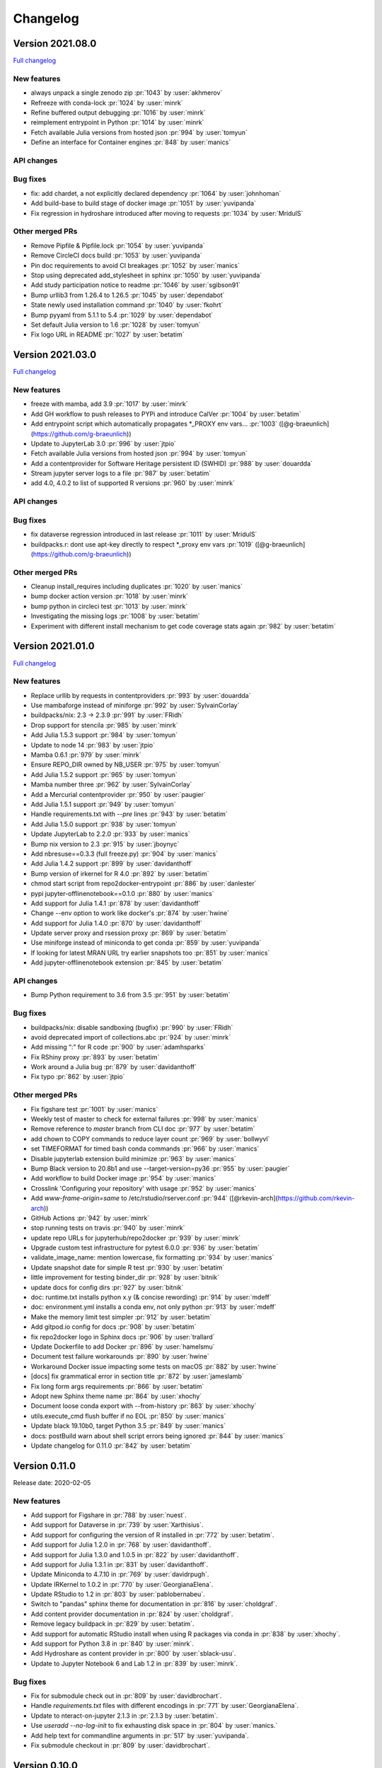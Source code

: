 =========
Changelog
=========


Version 2021.08.0
=================

`Full changelog <https://github.com/jupyterhub/repo2docker/compare/2021.03.0...2021.08.0>`_

New features
------------

- always unpack a single zenodo zip :pr:`1043` by :user:`akhmerov`
- Refreeze with conda-lock :pr:`1024` by :user:`minrk`
- Refine buffered output debugging :pr:`1016` by :user:`minrk`
- reimplement entrypoint in Python :pr:`1014` by :user:`minrk`
- Fetch available Julia versions from hosted json :pr:`994` by :user:`tomyun`
- Define an interface for Container engines :pr:`848` by :user:`manics`

API changes
-----------

Bug fixes
---------

- fix: add chardet, a not explicitly declared dependency :pr:`1064` by :user:`johnhoman`
- Add build-base to build stage of docker image :pr:`1051` by :user:`yuvipanda`
- Fix regression in hydroshare introduced after moving to requests :pr:`1034` by :user:`MridulS`

Other merged PRs
----------------

- Remove Pipfile & Pipfile.lock :pr:`1054` by :user:`yuvipanda`
- Remove CircleCI docs build :pr:`1053` by :user:`yuvipanda`
- Pin doc requirements to avoid CI breakages :pr:`1052` by :user:`manics`
- Stop using deprecated add_stylesheet in sphinx :pr:`1050` by :user:`yuvipanda`
- Add study participation notice to readme :pr:`1046` by :user:`sgibson91`
- Bump urllib3 from 1.26.4 to 1.26.5 :pr:`1045` by :user:`dependabot`
- State newly used installation command :pr:`1040` by :user:`fkohrt`
- Bump pyyaml from 5.1.1 to 5.4 :pr:`1029` by :user:`dependabot`
- Set default Julia version to 1.6 :pr:`1028` by :user:`tomyun`
- Fix logo URL in README :pr:`1027` by :user:`betatim`


Version 2021.03.0
=================

`Full changelog <https://github.com/jupyterhub/repo2docker/compare/2021.01.0...2021.03.0>`_

New features
------------

- freeze with mamba, add 3.9 :pr:`1017` by :user:`minrk`
- Add GH workflow to push releases to PYPi and introduce CalVer :pr:`1004` by :user:`betatim`
- Add entrypoint script which automatically propagates *_PROXY env vars… :pr:`1003` ([@g-braeunlich](https://github.com/g-braeunlich))
- Update to JupyterLab 3.0 :pr:`996` by :user:`jtpio`
- Fetch available Julia versions from hosted json :pr:`994` by :user:`tomyun`
- Add a contentprovider for Software Heritage persistent ID (SWHID) :pr:`988` by :user:`douardda`
- Stream jupyter server logs to a file :pr:`987` by :user:`betatim`
- add 4.0, 4.0.2 to list of supported R versions :pr:`960` by :user:`minrk`

API changes
-----------

Bug fixes
---------

- fix dataverse regression introduced in last release :pr:`1011` by :user:`MridulS`
- buildpacks.r: dont use apt-key directly to respect *_proxy env vars :pr:`1019` ([@g-braeunlich](https://github.com/g-braeunlich))

Other merged PRs
----------------

- Cleanup install_requires including duplicates :pr:`1020` by :user:`manics`
- bump docker action version :pr:`1018` by :user:`minrk`
- bump python in circleci  test :pr:`1013` by :user:`minrk`
- Investigating the missing logs :pr:`1008` by :user:`betatim`
- Experiment with different install mechanism to get code coverage stats again :pr:`982` by :user:`betatim`


Version 2021.01.0
=================

`Full changelog <https://github.com/jupyterhub/repo2docker/compare/0.11.0...2021.01.0>`_

New features
------------

- Replace urllib by requests in contentproviders :pr:`993` by :user:`douardda`
- Use mambaforge instead of miniforge :pr:`992` by :user:`SylvainCorlay`
- buildpacks/nix: 2.3 -> 2.3.9 :pr:`991` by :user:`FRidh`
- Drop support for stencila :pr:`985` by :user:`minrk`
- Add Julia 1.5.3 support :pr:`984` by :user:`tomyun`
- Update to node 14 :pr:`983` by :user:`jtpio`
- Mamba 0.6.1 :pr:`979` by :user:`minrk`
- Ensure REPO_DIR owned by NB_USER :pr:`975` by :user:`tomyun`
- Add Julia 1.5.2 support :pr:`965` by :user:`tomyun`
- Mamba number three :pr:`962` by :user:`SylvainCorlay`
- Add a Mercurial contentprovider :pr:`950` by :user:`paugier`
- Add Julia 1.5.1 support :pr:`949` by :user:`tomyun`
- Handle requirements.txt with `--pre` lines :pr:`943` by :user:`betatim`
- Add Julia 1.5.0 support :pr:`938` by :user:`tomyun`
- Update JupyterLab to 2.2.0 :pr:`933` by :user:`manics`
- Bump nix version to 2.3 :pr:`915` by :user:`jboynyc`
- Add nbresuse==0.3.3 (full freeze.py) :pr:`904` by :user:`manics`
- Add Julia 1.4.2 support :pr:`899` by :user:`davidanthoff`
- Bump version of irkernel for R 4.0 :pr:`892` by :user:`betatim`
- chmod start script from repo2docker-entrypoint :pr:`886` by :user:`danlester`
- pypi jupyter-offlinenotebook==0.1.0 :pr:`880` by :user:`manics`
- Add support for Julia 1.4.1 :pr:`878` by :user:`davidanthoff`
- Change --env option to work like docker's :pr:`874` by :user:`hwine`
- Add support for Julia 1.4.0 :pr:`870` by :user:`davidanthoff`
- Update server proxy and rsession proxy :pr:`869` by :user:`betatim`
- Use miniforge instead of miniconda to get conda :pr:`859` by :user:`yuvipanda`
- If looking for latest MRAN URL try earlier snapshots too :pr:`851` by :user:`manics`
- Add jupyter-offlinenotebook extension :pr:`845` by :user:`betatim`

API changes
-----------

- Bump Python requirement to 3.6 from 3.5 :pr:`951` by :user:`betatim`

Bug fixes
---------

- buildpacks/nix: disable sandboxing (bugfix) :pr:`990` by :user:`FRidh`
- avoid deprecated import of collections.abc :pr:`924` by :user:`minrk`
- Add missing “:” for R code :pr:`900` by :user:`adamhsparks`
- Fix RShiny proxy :pr:`893` by :user:`betatim`
- Work around a Julia bug :pr:`879` by :user:`davidanthoff`
- Fix typo :pr:`862` by :user:`jtpio`

Other merged PRs
----------------

- Fix figshare test :pr:`1001` by :user:`manics`
- Weekly test of master to check for external failures :pr:`998` by :user:`manics`
- Remove reference to `master` branch from CLI doc :pr:`977` by :user:`betatim`
- add chown to COPY commands to reduce layer count :pr:`969` by :user:`bollwyvl`
- set TIMEFORMAT for timed bash conda commands :pr:`966` by :user:`manics`
- Disable jupyterlab extension build minimize :pr:`963` by :user:`manics`
- Bump Black version to 20.8b1 and use --target-version=py36 :pr:`955` by :user:`paugier`
- Add workflow to build Docker image :pr:`954` by :user:`manics`
- Crosslink 'Configuring your repository' with usage :pr:`952` by :user:`manics`
- Add `www-frame-origin=same` to /etc/rstudio/rserver.conf :pr:`944` ([@rkevin-arch](https://github.com/rkevin-arch))
- GitHub Actions :pr:`942` by :user:`minrk`
- stop running tests on travis :pr:`940` by :user:`minrk`
- update repo URLs for jupyterhub/repo2docker :pr:`939` by :user:`minrk`
- Upgrade custom test infrastructure for pytest 6.0.0 :pr:`936` by :user:`betatim`
- validate_image_name: mention lowercase, fix formatting :pr:`934` by :user:`manics`
- Update snapshot date for simple R test :pr:`930` by :user:`betatim`
- little improvement for testing binder_dir :pr:`928` by :user:`bitnik`
- update docs for config dirs :pr:`927` by :user:`bitnik`
- doc: runtime.txt installs python x.y (& concise rewording) :pr:`914` by :user:`mdeff`
- doc: environment.yml installs a conda env, not only python :pr:`913` by :user:`mdeff`
- Make the memory limit test simpler :pr:`912` by :user:`betatim`
- Add gitpod.io config for docs :pr:`908` by :user:`betatim`
- fix repo2docker logo in Sphinx docs :pr:`906` by :user:`trallard`
- Update Dockerfile to add Docker :pr:`896` by :user:`hamelsmu`
- Document test failure workarounds :pr:`890` by :user:`hwine`
- Workaround Docker issue impacting some tests on macOS :pr:`882` by :user:`hwine`
- [docs] fix grammatical error in section title :pr:`872` by :user:`jameslamb`
- Fix long form args requirements :pr:`866` by :user:`betatim`
- Adopt new Sphinx theme name :pr:`864` by :user:`xhochy`
- Document loose conda export with --from-history :pr:`863` by :user:`xhochy`
- utils.execute_cmd flush buffer if no EOL :pr:`850` by :user:`manics`
- Update black 19.10b0, target Python 3.5 :pr:`849` by :user:`manics`
- docs: postBuild warn about shell script errors being ignored :pr:`844` by :user:`manics`
- Update changelog for 0.11.0 :pr:`842` by :user:`betatim`


Version 0.11.0
==============

Release date: 2020-02-05

New features
------------
- Add support for Figshare in :pr:`788` by :user:`nuest`.
- Add support for Dataverse in :pr:`739` by :user:`Xarthisius`.
- Add support for configuring the version of R installed in :pr:`772` by
  :user:`betatim`.
- Add support for Julia 1.2.0 in :pr:`768` by :user:`davidanthoff`.
- Add support for Julia 1.3.0 and 1.0.5 in :pr:`822` by :user:`davidanthoff`.
- Add support for Julia 1.3.1 in :pr:`831` by :user:`davidanthoff`.
- Update Miniconda to 4.7.10 in :pr:`769` by :user:`davidrpugh`.
- Update IRKernel to 1.0.2 in :pr:`770` by :user:`GeorgianaElena`.
- Update RStudio to 1.2 in :pr:`803` by :user:`pablobernabeu`.
- Switch to "pandas" sphinx theme for documentation in :pr:`816` by :user:`choldgraf`.
- Add content provider documentation in :pr:`824` by :user:`choldgraf`.
- Remove legacy buildpack in :pr:`829` by :user:`betatim`.
- Add support for automatic RStudio install when using R packages via conda
  in :pr:`838` by :user:`xhochy`.
- Add support for Python 3.8 in :pr:`840` by :user:`minrk`.
- Add Hydroshare as content provider in :pr:`800` by :user:`sblack-usu`.
- Update to Jupyter Notebook 6 and Lab 1.2 in :pr:`839` by :user:`minrk`.


Bug fixes
---------
- Fix for submodule check out in :pr:`809` by :user:`davidbrochart`.
- Handle `requirements.txt` files with different encodings in :pr:`771`
  by :user:`GeorgianaElena`.
- Update to nteract-on-jupyter 2.1.3 in :pr:`2.1.3 by :user:`betatim`.
- Use `useradd --no-log-init` to fix exhausting disk space in :pr:`804` by
  :user:`manics.`
- Add help text for commandline arguments in :pr:`517` by :user:`yuvipanda`.
- Fix submodule checkout in :pr:`809` by :user:`davidbrochart`.


Version 0.10.0
==============

Release date: 2019-08-07

New features
------------
- Increased minimum Python version supported for running  `repo2docker` itself
  to Python 3.5 in :pr:`684` by :user:`betatim`.
- Support for `Pipfile` and `Pipfile.lock` implemented in :pr:`649` by
  :user:`consideratio`.
- Use only conda packages for our base environments in :pr:`728` by
  :user:`scottyhq`.
- Fast rebuilds when repo dependencies haven't changed by :user:`minrk` and
  :user:`betatim` in :pr:`743`, :pr:`752`, :pr:`718` and :pr:`716`.
- Add support for Zenodo in :pr:`693` by :user:`betatim`.
- Add support for general Invenio repositories in :pr:`704` by :user:`tmorrell`.
- Add support for julia 1.0.4 and 1.1.1 in :pr:`710` by :user:`davidanthoff`.
- Bump Conda from 4.6.14 to 4.7.5 in :pr:`719` by :user:`davidrpugh`.


API changes
-----------

Bug fixes
---------
- Prevent building the image as root if --user-id and --user-name are not specified
  in :pr:`676` by :user:`Xarthisius`.
- Add bash to Dockerfile to fix usage of private repos with git-crendential-env in
  :pr:`738` by :user:`eexwhyzee`.
- Fix memory limit enforcement in :pr:`677` by :user:`betatim`.


Version 0.9.0
=============

Release date: 2019-05-05

New features
------------
- Support for julia `Project.toml`, `JuliaProject.toml` and `Manifest.toml` files in :pr:`595` by
  :user:`davidanthoff`
- Set JULIA_PROJECT globally, so that every julia instance starts with the
  julia environment activated in :pr:`612` by :user:`davidanthoff`.
- Update Miniconda version to 4.6.14 and Conda version to 4.6.14 in :pr:`637` by
  :user:`jhamman`
- Install notebook into `notebook` env instead of `root`.
  Activate conda environments and shell integration via ENTRYPOINT
  in :pr:`651` by :user:`minrk`
- Support for `.binder` directory in addition to `binder` directory for location of
  configuration files, in :pr:`653` by :user:`jhamman`.
- Updated contributor guide and issue templates for bugs, feature requests,
  and support questions in :pr:`654` and :pr:`655` by :user:`KirstieJane` and
  :user:`betatim`.
- Create a page naming and describing the "Reproducible Execution
  Environment Specification" (the specification used by repo2docker)
  in :pr:`662` by :user:`choldgraf`.

API changes
-----------

Bug fixes
---------
- Install IJulia kernel into ${NB_PYTHON_PREFIX}/share/jupyter in :pr:`622` by
  :user:`davidanthoff`.
- Ensure git submodules are updated and initilized correctly in :pr:`639` by
  :user:`djhoese`.
- Use archive.debian.org as source for the debian jessie based legacy
  buildpack in :pr:`633` by :user:`betatim`.
- Update to version 5.7.6 of the `notebook` package used in all environments
  in :pr:`628` by :user:`betatim`.
- Update to version 5.7.8 of the `notebook` package and version 2.0.12 of
  `nteract-on-jupyter` in :pr:`650` by :user:`betatim`.
- Switch to newer version of jupyter-server-proxy to fix websocket handling
  in :pr:`646` by :user:`betatim`.
- Update to pip version 19.0.3 in :pr:`647` by :user:`betatim`.
- Ensure ENTRYPOINT is an absolute path in :pr:`657` by :user:`yuvipanda`.
- Fix handling of `--build-memory-limit` values without a postfix in :pr:`652`
  by :user:`betatim`.


Version 0.8.0
=============

Release date: 2019-02-21

New features
------------
- Add additional metadata to docker images about how they were built :pr:`500` by
  :user:`jrbourbeau`.
- Allow users to install global NPM packages: :pr:`573` by :user:`GladysNalvarte`.
- Add documentation on switching the user interface presented by a
  container. :pr:`568` by user:`choldgraf`.
- Increased test coverage to ~87% by :user:`betatim` and :user:`yuvipanda`.
- Documentation improvements and additions by :user:`lheagy`, :user:`choldgraf`.
- Remove f-strings from code base, repo2docker is compatible with Python 3.4+
  again by :user:`jrbourbeau` in :pr:`520`.
- Local caching of previously built repostories to speed up launch times
  by :user:`betatim` in :pr:`511`.
- Make destination of repository content in the container image configurable
  on the CLI via ``--target-repo-dir``. By :user:`yuvipanda` in :pr:`507`.
- Expose CPU limit settings for building and running containers. By
  :user:`GladysNalvarte` in :pr:`579`.
- Make Python 3.7 the default version. By :user:`yuvipanda` and :user:`minrk` in
  :pr:`539`.

API changes
-----------

Bug fixes
---------
- In some cases the version of conda installed in images was not pinned and got
  upgraded by user actions. Fixed in :pr:`576` by :user:`minrk`.
- Fix an error related to checking if debug output was enabled or not:
  :pr:`575` by :user:`yuvipanda`.
- Update nteract frontend to version 2.0.0 by :user:`yuvipanda` in :pr:`571`.
- Fix quoting issue in ``GIT_CREDENTIAL_ENV`` environment variable by
  :user:`minrk` in :pr:`572`.
- Change to using the first 8 characters of each Git commit, not the last 8,
  to tag each built docker image of repo2docker itself. :user:`minrk` in :pr:`562`.
- Allow users to select the Julia when using a ``requirements.txt`` by
  :user:`yuvipanda` in :pr:`557`.
- Set ``JULIA_DEPOT_PATH`` to install packages outside the home directory by
  :user:`yuvipanda` in :pr:`555`.
- Update to Jupyter notebook 5.7.4 :pr:`519` by :user:`minrk`.


Version 0.7.0
=============

Release date: 2018-12-12

New features
------------

- Build from sub-directory: build the image based on a sub-directory of a
  repository :pr:`413` by :user:`dsludwig`.
- Editable mode: allows editing a local repository from a live container
  :pr:`421` by :user:`evertrol`.
- Change log added :pr:`426` by :user:`evertrol`.
- Documentation: improved the documentation for contributors :pr:`453` by
  :user:`choldgraf`.
- Buildpack: added support for the nix package manager :pr:`407` by
  :user:`costrouc`.
- Log a 'success' message when push is complete :pr:`482` by
  :user:`yuvipanda`.
- Allow specifying images to reuse cache from :pr:`478` by
  :user:`yuvipanda`.
- Add JupyterHub back to base environment :pr:`476` by :user:`yuvipanda`.
- Repo2docker has a logo! by :user:`agahkarakuzu` and :user:`blairhudson`.
- Improve support for Stencila, including identifying stencila runtime from
  document context :pr:`457` by :user:`nuest`.


API changes
-----------

- Add content provider abstraction :pr:`421` by :user:`betatim`.


Bug fixes
---------

- Update to Jupyter notebook 5.7 :pr:`475` by :user:`betatim` and :user:`minrk`.



Version 0.6
===========

Released 2018-09-09


Version 0.5
===========

Released 2018-02-07


Version 0.4.1
=============

Released 2018-09-06


Version 0.2
===========

Released 2018-05-25


Version 0.1.1
=============

Released 2017-04-19


Version 0.1
===========

Released 2017-04-14
